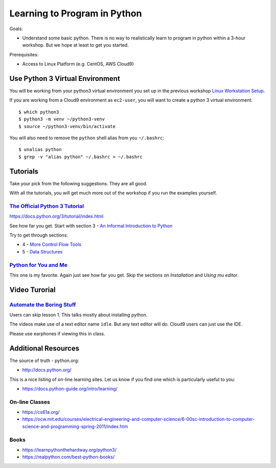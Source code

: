Learning to Program in Python
=============================

Goals:

- Understand some basic python.  There is no way to realistically learn to
  program in python within a 3-hour workshop.  But we hope at least to get you
  started.

Prerequisites:

- Access to Linux Platform (e.g. CentOS, AWS Cloud9)



Use Python 3 Virtual Environment
--------------------------------

You will be working from your python3 virtual environment you set up in
the previous workshop `Linux Workstation Setup`_.

If you are working from a Cloud9 environment as ``ec2-user``, you will
want to create a python 3 virtual environment::

  $ which python3
  $ python3 -m venv ~/python3-venv
  $ source ~/python3-venv/bin/activate

You will also need to remove the ``python`` shell alias from you ``~/.bashrc``::

  $ unalias python
  $ grep -v "alias python" ~/.bashrc > ~/.bashrc


Tutorials
---------

Take your pick from the following suggestions.  They are all good.

With all the tutorials, you will get much more out of the workshop if
you run the examples yourself.


`The Official Python 3 Tutorial`_
*********************************

https://docs.python.org/3/tutorial/index.html

See how far you get. Start with section 3 - `An Informal Introduction to Python`_

Try to get through sections:

- 4 - `More Control Flow Tools`_
- 5 - `Data Structures`_


`Python for You and Me`_
************************

This one is my favorite.  Again just see how far you get.  Skip the sections
on `Installation` and `Using mu editor`.



Video Turorial
--------------

`Automate the Boring Stuff`_
****************************

Users can skip lesson 1.  This talks mostly about installing python.

The videos make use of a text editor name ``idle``.  But any text editor
will do.  Cloud9 users can just use the IDE.

Please use earphones if viewing this in class.



Additional Resources
--------------------

The source of truth - python.org:

- http://docs.python.org/

This is a nice listing of on-line learning sites.  Let us know if you find
one which is particularly useful to you:

- https://docs.python-guide.org/intro/learning/


On-line Classes
***************

- https://cs61a.org/
- https://ocw.mit.edu/courses/electrical-engineering-and-computer-science/6-00sc-introduction-to-computer-science-and-programming-spring-2011/index.htm


Books
*****

- https://learnpythonthehardway.org/python3/
- https://realpython.com/best-python-books/





.. _`Linux Workstation Setup`: https://github.com/ucopacme/start-here/blob/master/one_day_workshops/linux_workstation_setup.rst
.. _The Official Python 3 Tutorial: https://docs.python.org/3/tutorial/index.html
.. _An Informal Introduction to Python: https://docs.python.org/3/tutorial/introduction.html
.. _More Control Flow Tools: https://docs.python.org/3/tutorial/controlflow.html
.. _Data Structures: https://docs.python.org/3/tutorial/datastructures.html

.. _The Official Python 3 Tutorial: https://docs.python.org/3/tutorial/index.html
.. _Python for You and Me: https://pymbook.readthedocs.io/en/latest/index.html
.. _Automate the Boring Stuff: https://www.youtube.com/playlist?list=PL0-84-yl1fUnRuXGFe_F7qSH1LEnn9LkW
